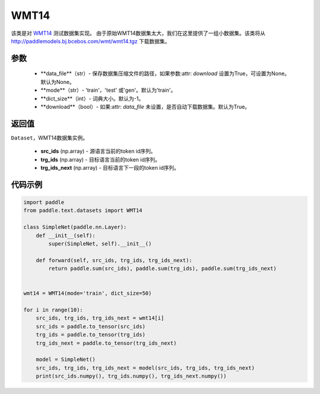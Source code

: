 .. _cn_api_text_datasets_WMT14:

WMT14
-------------------------------

.. py:class:: paddle.text.datasets.WMT14()


该类是对 `WMT14 <http://www。statmt.org/wmt14/>`_ 测试数据集实现。
由于原始WMT14数据集太大，我们在这里提供了一组小数据集。该类将从
http://paddlemodels.bj.bcebos.com/wmt/wmt14.tgz
下载数据集。

参数
:::::::::
    - **data_file**（str）- 保存数据集压缩文件的路径，如果参数:attr: `download` 设置为True，可设置为None。默认为None。

    - **mode**（str）- 'train'，'test' 或'gen'。默认为'train'。

    - **dict_size**（int）- 词典大小。默认为-1。

    - **download**（bool）- 如果:attr: `data_file` 未设置，是否自动下载数据集。默认为True。

返回值
:::::::::
``Dataset``，WMT14数据集实例。

  - **src_ids** (np.array) - 源语言当前的token id序列。
  - **trg_ids** (np.array) - 目标语言当前的token id序列。
  - **trg_ids_next** (np.array) - 目标语言下一段的token id序列。

代码示例
:::::::::

.. code-block:: python

    import paddle
    from paddle.text.datasets import WMT14

    class SimpleNet(paddle.nn.Layer):
        def __init__(self):
            super(SimpleNet, self).__init__()

        def forward(self, src_ids, trg_ids, trg_ids_next):
            return paddle.sum(src_ids), paddle.sum(trg_ids), paddle.sum(trg_ids_next)


    wmt14 = WMT14(mode='train', dict_size=50)

    for i in range(10):
        src_ids, trg_ids, trg_ids_next = wmt14[i]
        src_ids = paddle.to_tensor(src_ids)
        trg_ids = paddle.to_tensor(trg_ids)
        trg_ids_next = paddle.to_tensor(trg_ids_next)

        model = SimpleNet()
        src_ids, trg_ids, trg_ids_next = model(src_ids, trg_ids, trg_ids_next)
        print(src_ids.numpy(), trg_ids.numpy(), trg_ids_next.numpy())
